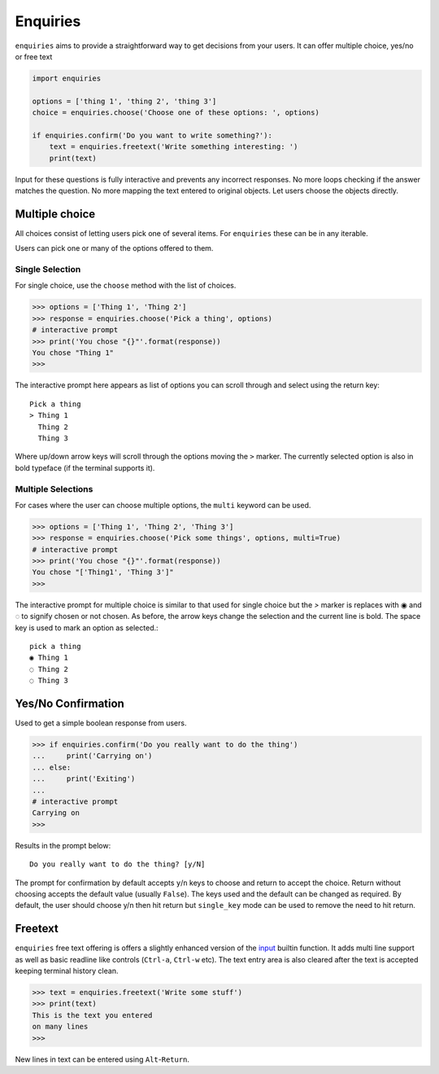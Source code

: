 Enquiries
=========

``enquiries`` aims to provide a straightforward way to get decisions from your users.
It can offer multiple choice, yes/no or free text

.. code-block:: python

    import enquiries

    options = ['thing 1', 'thing 2', 'thing 3']
    choice = enquiries.choose('Choose one of these options: ', options)

    if enquiries.confirm('Do you want to write something?'):
        text = enquiries.freetext('Write something interesting: ')
        print(text)

Input for these questions is fully interactive and prevents any incorrect
responses. No more loops checking if the answer matches the question. No more
mapping the text entered to original objects. Let users choose the objects
directly.

.. image:: https://asciinema.org/a/6OyuQH9H03vSP2gf79f0KwaCO.png
   :target: https://asciinema.org/a/6OyuQH9H03vSP2gf79f0KwaCO
   :width: 80%

Multiple choice
---------------
All choices consist of letting users pick one of several items. For ``enquiries`` these
can be in any iterable.

Users can pick one or many of the options offered to them.

Single Selection
~~~~~~~~~~~~~~~~

For single choice, use the ``choose`` method with the list of choices.

.. code-block:: python

    >>> options = ['Thing 1', 'Thing 2']
    >>> response = enquiries.choose('Pick a thing', options)
    # interactive prompt
    >>> print('You chose "{}"'.format(response))
    You chose "Thing 1"
    >>>

The interactive prompt here appears as list of options you can scroll through
and select using the return key::

    Pick a thing
    > Thing 1
      Thing 2
      Thing 3

Where up/down arrow keys will scroll through the options moving the ``>``
marker. The currently selected option is also in bold typeface (if the terminal
supports it).

Multiple Selections
~~~~~~~~~~~~~~~~~~~
For cases where the user can choose multiple options, the ``multi`` keyword can
be used.

.. code-block:: python

    >>> options = ['Thing 1', 'Thing 2', 'Thing 3']
    >>> response = enquiries.choose('Pick some things', options, multi=True)
    # interactive prompt
    >>> print('You chose "{}"'.format(response))
    You chose "['Thing1', 'Thing 3']"
    >>>

The interactive prompt for multiple choice is similar to that used for single
choice but the `>` marker is replaces with ◉ and ◌ to signify chosen or not
chosen. As before, the arrow keys change the selection and the current line is
bold. The space key is used to mark an option as selected.::

    pick a thing
    ◉ Thing 1
    ◌ Thing 2
    ◌ Thing 3

Yes/No Confirmation
-------------------

Used to get a simple boolean response from users.

.. code-block:: python

    >>> if enquiries.confirm('Do you really want to do the thing')
    ...     print('Carrying on')
    ... else:
    ...     print('Exiting')
    ...
    # interactive prompt
    Carrying on
    >>>

Results in the prompt below::

    Do you really want to do the thing? [y/N]

The prompt for confirmation by default accepts ``y``/``n`` keys to choose and
return to accept the choice. Return without choosing accepts the default value
(usually ``False``). The keys used and the default can be changed as required.
By default, the user should choose y/n then hit return but ``single_key`` mode
can be used to remove the need to hit return.


Freetext
--------
``enquiries`` free text offering is offers a slightly enhanced version of the
`input <https://docs.python.org/3/library/functions.html>`_ builtin function. It adds multi line support as well as basic
readline like controls (``Ctrl-a``, ``Ctrl-w`` etc). The text entry area is also cleared after the text is
accepted keeping terminal history clean.

.. code-block:: python

    >>> text = enquiries.freetext('Write some stuff')
    >>> print(text)
    This is the text you entered
    on many lines
    >>>

New lines in text can be entered using ``Alt``-``Return``.
